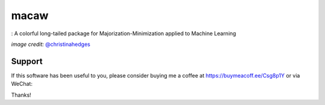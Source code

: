 macaw
=====
|ci-badge| |cov-badge| |bib-badge| |binder|

|logo|: A colorful long-tailed package for Majorization-Minimization applied to Machine Learning

.. |bib-badge| image:: https://zenodo.org/badge/108071896.svg
   :target: https://zenodo.org/badge/latestdoi/108071896
.. |ci-badge| image:: https://travis-ci.org/mirca/macaw.svg?branch=master
   :target: https://travis-ci.org/mirca/macaw
.. |cov-badge| image:: https://codecov.io/gh/mirca/macaw/branch/master/graph/badge.svg
   :target: https://codecov.io/gh/mirca/macaw/branch/master/
.. |logo| image:: docs/source/_static/logo/macaw_small.png
.. |binder| image:: https://mybinder.org/badge.svg
   :target: https://mybinder.org/v2/gh/mirca/macaw/master?filepath=docs%2Fsource%2Fipython_notebooks


*image credit:* `@christinahedges <https://www.github.com/christinahedges>`_

Support
-------

If this software has been useful to you, please consider buying me a coffee at
`https://buymeacoff.ee/Csg8p1Y <https://buymeacoff.ee/Csg8p1Y>`_ or via WeChat:

.. image:: static/wechat_pay.jpg

Thanks!
